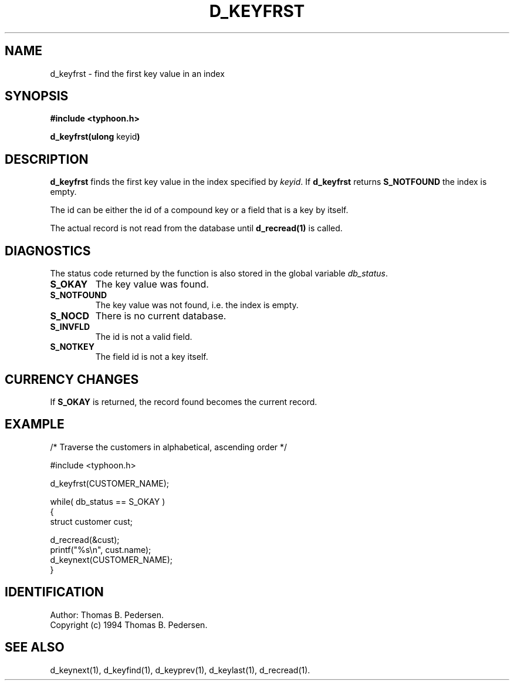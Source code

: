 .de Id
.ds Rv \\$3
.ds Dt \\$4
.ds iD \\$3 \\$4 \\$5 \\$6 \\$7
..
.Id $Id: d_keyfrst.3,v 1.1.1.1 1999/09/30 04:45:50 kaz Exp $
.ds r \s-1TYPHOON\s0
.if n .ds - \%--
.if t .ds - \(em
.TH D_KEYFRST 1 \*(Dt TYPHOON
.SH NAME
d_keyfrst \- find the first key value in an index
.SH SYNOPSIS
.B #include <typhoon.h>
.br

\fBd_keyfrst(ulong \fPkeyid\fB)
.SH DESCRIPTION
\fBd_keyfrst\fP finds the first key value in the index specified by
\fIkeyid\fP. If \fBd_keyfrst\fP returns \fBS_NOTFOUND\fP the index is empty.
.br

The id can be either the id of a compound key or a field that is a key
by itself.
.br

The actual record is not read from the database until \fBd_recread(1)\fP is
called.
.SH DIAGNOSTICS
The status code returned by the function is also stored in the global
variable \fIdb_status\fP.
.TP
.B S_OKAY
The key value was found.
.TP
.B S_NOTFOUND
The key value was not found, i.e. the index is empty.
.TP
.B S_NOCD
There is no current database.
.TP
.B S_INVFLD
The id is not a valid field.
.TP
.B S_NOTKEY
The field id is not a key itself.
.SH CURRENCY CHANGES
If \fBS_OKAY\fP is returned, the record found becomes the current record.
.SH EXAMPLE
/* Traverse the customers in alphabetical, ascending order */

#include <typhoon.h>
.br

d_keyfrst(CUSTOMER_NAME);
.br

while( db_status == S_OKAY )
.br
{
.br
	struct customer cust;
.br

	d_recread(&cust);
.br
	printf("%s\\n", cust.name);
.br
	d_keynext(CUSTOMER_NAME);
.br
}
.SH IDENTIFICATION
Author: Thomas B. Pedersen.
.br
Copyright (c) 1994 Thomas B. Pedersen.
.SH "SEE ALSO"
d_keynext(1), d_keyfind(1), d_keyprev(1), d_keylast(1), d_recread(1).

